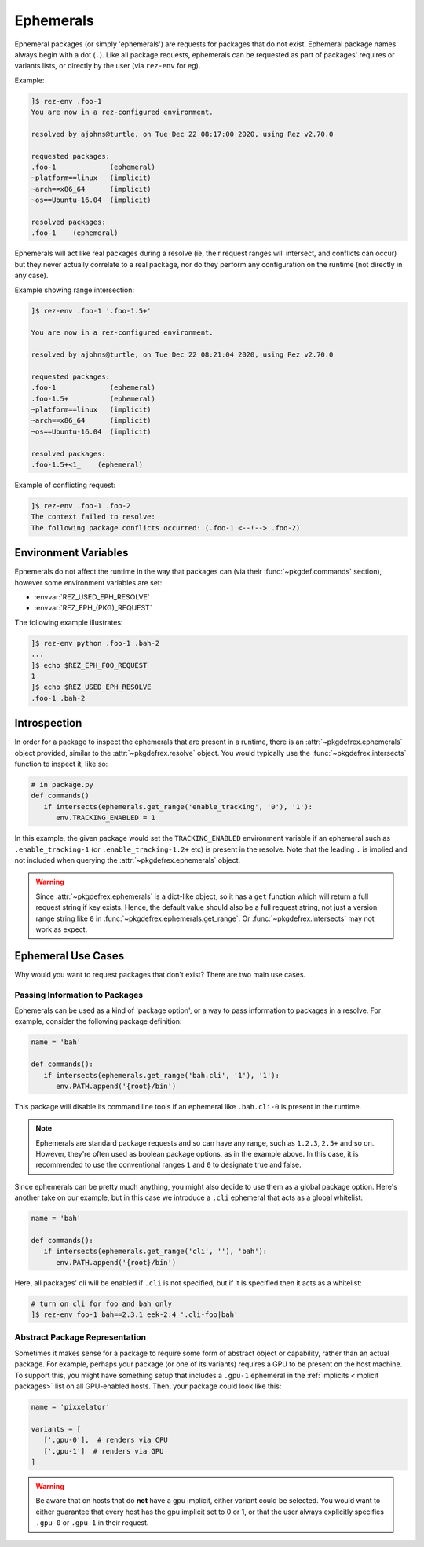 ==========
Ephemerals
==========

.. versionadded:: 2.71.0

Ephemeral packages (or simply 'ephemerals') are requests for packages that do not
exist. Ephemeral package names always begin with a dot (``.``). Like all package
requests, ephemerals can be requested as part of packages' requires or variants
lists, or directly by the user (via ``rez-env`` for eg).

Example:

.. code-block:: text

   ]$ rez-env .foo-1
   You are now in a rez-configured environment.

   resolved by ajohns@turtle, on Tue Dec 22 08:17:00 2020, using Rez v2.70.0

   requested packages:
   .foo-1             (ephemeral)
   ~platform==linux   (implicit)
   ~arch==x86_64      (implicit)
   ~os==Ubuntu-16.04  (implicit)

   resolved packages:
   .foo-1    (ephemeral)

Ephemerals will act like real packages during a resolve (ie, their request ranges
will intersect, and conflicts can occur) but they never actually correlate to a
real package, nor do they perform any configuration on the runtime (not directly
in any case).

Example showing range intersection:

.. code-block:: text

   ]$ rez-env .foo-1 '.foo-1.5+'

   You are now in a rez-configured environment.

   resolved by ajohns@turtle, on Tue Dec 22 08:21:04 2020, using Rez v2.70.0

   requested packages:
   .foo-1             (ephemeral)
   .foo-1.5+          (ephemeral)
   ~platform==linux   (implicit)
   ~arch==x86_64      (implicit)
   ~os==Ubuntu-16.04  (implicit)

   resolved packages:
   .foo-1.5+<1_    (ephemeral)

Example of conflicting request:

.. code-block:: text

   ]$ rez-env .foo-1 .foo-2
   The context failed to resolve:
   The following package conflicts occurred: (.foo-1 <--!--> .foo-2)

Environment Variables
=====================

Ephemerals do not affect the runtime in the way that packages can (via their
:func:`~pkgdef.commands` section), however some environment variables are set:

* :envvar:`REZ_USED_EPH_RESOLVE`
* :envvar:`REZ_EPH_(PKG)_REQUEST`

The following example illustrates:

.. code-block:: text

   ]$ rez-env python .foo-1 .bah-2
   ...
   ]$ echo $REZ_EPH_FOO_REQUEST
   1
   ]$ echo $REZ_USED_EPH_RESOLVE
   .foo-1 .bah-2

Introspection
=============

In order for a package to inspect the ephemerals that are present in a runtime,
there is an :attr:`~pkgdefrex.ephemerals` object provided, similar
to the :attr:`~pkgdefrex.resolve` object. You would typically use the
:func:`~pkgdefrex.intersects` function to inspect it, like so:

.. code-block:: python

   # in package.py
   def commands()
      if intersects(ephemerals.get_range('enable_tracking', '0'), '1'):
         env.TRACKING_ENABLED = 1

In this example, the given package would set the ``TRACKING_ENABLED`` environment
variable if an ephemeral such as ``.enable_tracking-1`` (or ``.enable_tracking-1.2+``
etc) is present in the resolve. Note that the leading ``.`` is implied and not
included when querying the :attr:`~pkgdefrex.ephemerals` object.

.. warning::
   Since :attr:`~pkgdefrex.ephemerals` is a dict-like object, so it has
   a ``get`` function which will return a full request string if key exists. Hence,
   the default value should also be a full request string, not just a version range
   string like ``0`` in :func:`~pkgdefrex.ephemerals.get_range`. Or :func:`~pkgdefrex.intersects` may not work as expect. 

Ephemeral Use Cases
===================

Why would you want to request packages that don't exist? There are two main use
cases.

Passing Information to Packages
-------------------------------

Ephemerals can be used as a kind of 'package option', or a way to pass information
to packages in a resolve. For example, consider the following package definition:

.. code-block:: python

   name = 'bah'

   def commands():
      if intersects(ephemerals.get_range('bah.cli', '1'), '1'):
         env.PATH.append('{root}/bin')

This package will disable its command line tools if an ephemeral like ``.bah.cli-0``
is present in the runtime.

.. note::
   Ephemerals are standard package requests and so can
   have any range, such as ``1.2.3``, ``2.5+`` and so on. However, they're often used
   as boolean package options, as in the example above. In this case, it is
   recommended to use the conventional ranges ``1`` and ``0`` to designate true and
   false.

Since ephemerals can be pretty much anything, you might also decide to use them
as a global package option. Here's another take on our example, but in this case
we introduce a ``.cli`` ephemeral that acts as a global whitelist:

.. code-block:: python

   name = 'bah'

   def commands():
      if intersects(ephemerals.get_range('cli', ''), 'bah'):
         env.PATH.append('{root}/bin')

Here, all packages' cli will be enabled if ``.cli`` is not specified, but if it is
specified then it acts as a whitelist:

.. code-block:: text

   # turn on cli for foo and bah only
   ]$ rez-env foo-1 bah==2.3.1 eek-2.4 '.cli-foo|bah'

Abstract Package Representation
-------------------------------

Sometimes it makes sense for a package to require some form of abstract object or
capability, rather than an actual package. For example, perhaps your package (or
one of its variants) requires a GPU to be present on the host machine. To support
this, you might have something setup that includes a ``.gpu-1`` ephemeral in the
:ref:`implicits <implicit packages>` list on all GPU-enabled hosts.
Then, your package could look like this:

.. code-block:: python

   name = 'pixxelator'

   variants = [
      ['.gpu-0'],  # renders via CPU
      ['.gpu-1']  # renders via GPU
   ]

.. warning::
   Be aware that on hosts that do **not** have a gpu
   implicit, either variant could be selected. You would want to either guarantee
   that every host has the gpu implicit set to 0 or 1, or that the user always
   explicitly specifies ``.gpu-0`` or ``.gpu-1`` in their request.
